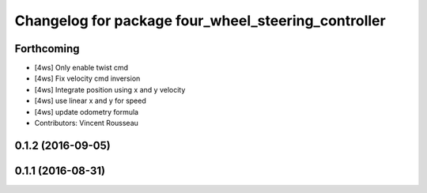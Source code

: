 ^^^^^^^^^^^^^^^^^^^^^^^^^^^^^^^^^^^^^^^^^^^^^^^^^^^^
Changelog for package four_wheel_steering_controller
^^^^^^^^^^^^^^^^^^^^^^^^^^^^^^^^^^^^^^^^^^^^^^^^^^^^

Forthcoming
-----------
* [4ws] Only enable twist cmd
* [4ws] Fix velocity cmd inversion
* [4ws] Integrate position using x and y velocity
* [4ws] use linear x and y for speed
* [4ws] update odometry formula
* Contributors: Vincent Rousseau

0.1.2 (2016-09-05)
------------------

0.1.1 (2016-08-31)
------------------
